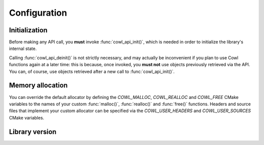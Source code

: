 =============
Configuration
=============

Initialization
==============

Before making any API call, you **must** invoke :func:`cowl_api_init()`, which is
needed in order to initialize the library's internal state.

Calling :func:`cowl_api_deinit()` is not strictly necessary, and may actually be inconvenient
if you plan to use Cowl functions again at a later time: this is because, once invoked,
you **must not** use objects previously retrieved via the API. You can, of course, use
objects retrieved after a new call to :func:`cowl_api_init()`.

.. doxygenfunction:: cowl_api_init
.. doxygenfunction:: cowl_api_deinit

Memory allocation
=================

You can override the default allocator by defining the `COWL_MALLOC`, `COWL_REALLOC` and `COWL_FREE`
CMake variables to the names of your custom :func:`malloc()`, :func:`realloc()` and :func:`free()`
functions. Headers and source files that implement your custom allocator can be specified
via the `COWL_USER_HEADERS` and `COWL_USER_SOURCES` CMake variables.

.. doxygendefine:: cowl_malloc
.. doxygendefine:: cowl_realloc
.. doxygendefine:: cowl_free
.. doxygendefine:: cowl_alloc

Library version
===============

.. doxygenstruct:: CowlVersion
